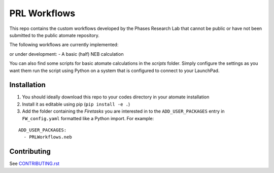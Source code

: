 =============
PRL Workflows
=============

This repo contains the custom workflows developed by the Phases Research Lab that cannot be public or have not been submitted to the public atomate repository.

The following workflows are currently implemented:

or under development:
- A basic (half) NEB calculation

You can also find some scripts for basic atomate calculations in the `scripts` folder. Simply configure the settings as you want them run the script using Python on a system that is configured to connect to your LaunchPad.

Installation
------------

1. You should ideally download this repo to your codes directory in your atomate installation 
2. Install it as editable using pip (``pip install -e .``)
3. Add the folder containing the *Firetasks* you are interested in to the ``ADD_USER_PACKAGES`` entry in ``FW_config.yaml`` formatted like a Python import. For example:

::

    ADD_USER_PACKAGES:
      - PRLWorkflows.neb

Contributing
------------

See CONTRIBUTING.rst_

.. _CONTRIBUTING.rst: CONTRIBUTING.rst
